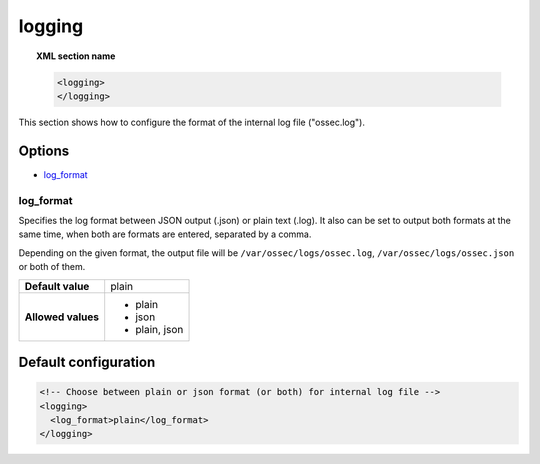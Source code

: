 .. Copyright (C) 2021 Wazuh, Inc.

.. meta::
  :description: Learn how to configure the format of the internal log file ("ossec.log") of Wazuh in this section of our documentation. 
  
.. _reference_ossec_logging:

logging
=======

.. topic:: XML section name

    .. code-block:: xml

      <logging>
      </logging>

This section shows how to configure the format of the internal log file ("ossec.log").

Options
-------

- `log_format`_

log_format
^^^^^^^^^^

Specifies the log format between JSON output (.json) or plain text (.log). It also can be set to output both formats at the same time, when both are formats are entered, separated by a comma.

Depending on the given format, the output file will be ``/var/ossec/logs/ossec.log``, ``/var/ossec/logs/ossec.json`` or both of them.

+--------------------+----------------+
| **Default value**  | plain          |
+--------------------+----------------+
| **Allowed values** | - plain        |
|                    | - json         |
|                    | - plain, json  |
+--------------------+----------------+

Default configuration
---------------------

.. code-block:: xml

    <!-- Choose between plain or json format (or both) for internal log file -->
    <logging>
      <log_format>plain</log_format>
    </logging>
